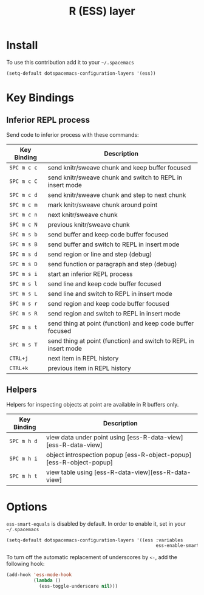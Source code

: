 #+TITLE: R (ESS) layer
#+HTML_HEAD_EXTRA: <link rel="stylesheet" type="text/css" href="../../../css/readtheorg.css" />

[[file:img/r.jpg]]

* Table of Contents                                         :TOC_4_org:noexport:
 - [[Install][Install]]
 - [[Key Bindings][Key Bindings]]
   - [[Inferior REPL process][Inferior REPL process]]
   - [[Helpers][Helpers]]
 - [[Options][Options]]

* Install
To use this contribution add it to your =~/.spacemacs=

#+BEGIN_SRC emacs-lisp
(setq-default dotspacemacs-configuration-layers '(ess))
#+END_SRC

* Key Bindings

** Inferior REPL process
Send code to inferior process with these commands:

| Key Binding | Description                                                      |
|-------------+------------------------------------------------------------------|
| ~SPC m c c~ | send knitr/sweave chunk and keep buffer focused                  |
| ~SPC m c C~ | send knitr/sweave chunk and switch to REPL in insert mode        |
| ~SPC m c d~ | send knitr/sweave chunk and step to next chunk                   |
| ~SPC m c m~ | mark knitr/sweave chunk around point                             |
| ~SPC m c n~ | next knitr/sweave chunk                                          |
| ~SPC m c N~ | previous knitr/sweave chunk                                      |
| ~SPC m s b~ | send buffer and keep code buffer focused                         |
| ~SPC m s B~ | send buffer and switch to REPL in insert mode                    |
| ~SPC m s d~ | send region or line and step (debug)                             |
| ~SPC m s D~ | send function or paragraph and step (debug)                      |
| ~SPC m s i~ | start an inferior REPL process                                   |
| ~SPC m s l~ | send line and keep code buffer focused                           |
| ~SPC m s L~ | send line and switch to REPL in insert mode                      |
| ~SPC m s r~ | send region and keep code buffer focused                         |
| ~SPC m s R~ | send region and switch to REPL in insert mode                    |
| ~SPC m s t~ | send thing at point (function) and keep code buffer focused      |
| ~SPC m s T~ | send thing at point (function) and switch to REPL in insert mode |
| ~CTRL+j~    | next item in REPL history                                        |
| ~CTRL+k~    | previous item in REPL history                                    |

** Helpers
Helpers for inspecting objects at point are available in R buffers only.
| Key Binding | Description                                                         |
|-------------+---------------------------------------------------------------------|
| ~SPC m h d~ | view data under point using [ess-R-data-view][ess-R-data-view]      |
| ~SPC m h i~ | object introspection popup [ess-R-object-popup][ess-R-object-popup] |
| ~SPC m h t~ | view table using [ess-R-data-view][ess-R-data-view]                 |

* Options
=ess-smart-equals= is disabled by default. In order to enable it, set in your
=~/.spacemacs=

#+BEGIN_SRC emacs-lisp
  (setq-default dotspacemacs-configuration-layers '((ess :variables
                                                         ess-enable-smart-equals t)))
#+END_SRC

To turn off the automatic replacement of underscores by =<-=, add the following
hook:

#+begin_src emacs-lisp
  (add-hook 'ess-mode-hook
            (lambda ()
              (ess-toggle-underscore nil)))
#+end_src
